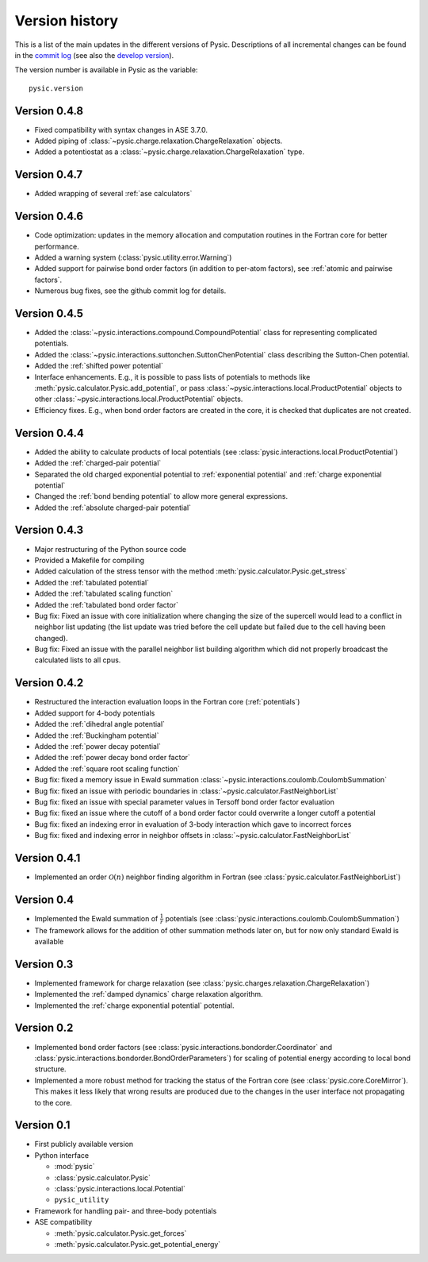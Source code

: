 .. file:version

.. _version:



Version history
===============

This is a list of the main updates in the different versions of Pysic.
Descriptions of all incremental changes can be found in the `commit log <https://github.com/thynnine/pysic/commits/master>`_ 
(see also the `develop version <https://github.com/thynnine/pysic/commits/develop>`_).

The version number is available in Pysic as the variable::

  pysic.version


Version 0.4.8
----------------

- Fixed compatibility with syntax changes in ASE 3.7.0.
- Added piping of :class:`~pysic.charge.relaxation.ChargeRelaxation` objects.
- Added a potentiostat as a :class:`~pysic.charge.relaxation.ChargeRelaxation` type.


Version 0.4.7
---------------

- Added wrapping of several :ref:`ase calculators`


Version 0.4.6
--------------

- Code optimization: updates in the memory allocation and computation routines in the Fortran core for better performance.
- Added a warning system (:class:`pysic.utility.error.Warning`)
- Added support for pairwise bond order factors (in addition to per-atom factors), see :ref:`atomic and pairwise factors`.
- Numerous bug fixes, see the github commit log for details.


Version 0.4.5
--------------

- Added the :class:`~pysic.interactions.compound.CompoundPotential` class for representing complicated potentials.
- Added the :class:`~pysic.interactions.suttonchen.SuttonChenPotential` class describing the Sutton-Chen potential.
- Added the :ref:`shifted power potential`
- Interface enhancements. E.g., it is possible to pass lists of potentials to methods like :meth:`pysic.calculator.Pysic.add_potential`, or pass :class:`~pysic.interactions.local.ProductPotential` objects to other :class:`~pysic.interactions.local.ProductPotential` objects.
- Efficiency fixes. E.g., when bond order factors are created in the core, it is checked that duplicates are not created.

Version 0.4.4
-------------

- Added the ability to calculate products of local potentials (see :class:`pysic.interactions.local.ProductPotential`)
- Added the :ref:`charged-pair potential`
- Separated the old charged exponential potential to :ref:`exponential potential` and :ref:`charge exponential potential`
- Changed the :ref:`bond bending potential` to allow more general expressions.
- Added the :ref:`absolute charged-pair potential`


Version 0.4.3
-------------

- Major restructuring of the Python source code
- Provided a Makefile for compiling
- Added calculation of the stress tensor with the method :meth:`pysic.calculator.Pysic.get_stress`
- Added the :ref:`tabulated potential`
- Added the :ref:`tabulated scaling function`
- Added the :ref:`tabulated bond order factor`
- Bug fix: Fixed an issue with core initialization where changing the size of the supercell would lead to a conflict in neighbor list updating (the list update was tried before the cell update but failed due to the cell having been changed).
- Bug fix: Fixed an issue with the parallel neighbor list building algorithm which did not properly broadcast the calculated lists to all cpus.

Version 0.4.2
-------------

- Restructured the interaction evaluation loops in the Fortran core (:ref:`potentials`)
- Added support for 4-body potentials
- Added the :ref:`dihedral angle potential`
- Added the :ref:`Buckingham potential`
- Added the :ref:`power decay potential`
- Added the :ref:`power decay bond order factor`
- Added the :ref:`square root scaling function`
- Bug fix: fixed a memory issue in Ewald summation :class:`~pysic.interactions.coulomb.CoulombSummation`
- Bug fix: fixed an issue with periodic boundaries in :class:`~pysic.calculator.FastNeighborList`
- Bug fix: fixed an issue with special parameter values in Tersoff bond order factor evaluation
- Bug fix: fixed an issue where the cutoff of a bond order factor could overwrite a longer cutoff a potential
- Bug fix: fixed an indexing error in evaluation of 3-body interaction which gave to incorrect forces
- Bug fix: fixed and indexing error in neighbor offsets in :class:`~pysic.calculator.FastNeighborList`

Version 0.4.1
-------------

- Implemented an order :math:`\mathcal{O}(n)` neighbor finding algorithm in Fortran (see :class:`pysic.calculator.FastNeighborList`)



Version 0.4
-----------

- Implemented the Ewald summation of :math:`\frac{1}{r}` potentials (see :class:`pysic.interactions.coulomb.CoulombSummation`)
- The framework allows for the addition of other summation methods later on, but for now only standard Ewald is available


Version 0.3
-----------

- Implemented framework for charge relaxation (see :class:`pysic.charges.relaxation.ChargeRelaxation`)
- Implemented the :ref:`damped dynamics` charge relaxation algorithm.
- Implemented the :ref:`charge exponential potential` potential.


Version 0.2
-----------

- Implemented bond order factors (see :class:`pysic.interactions.bondorder.Coordinator` and :class:`pysic.interactions.bondorder.BondOrderParameters`) for scaling of potential energy according to local bond structure.
- Implemented a more robust method for tracking the status of the Fortran core (see :class:`pysic.core.CoreMirror`). This makes it less likely that wrong results are produced due to the changes in the user interface not propagating to the core.


Version 0.1
-----------

- First publicly available version
- Python interface

  * :mod:`pysic`
  * :class:`pysic.calculator.Pysic`
  * :class:`pysic.interactions.local.Potential`
  * ``pysic_utility``

- Framework for handling pair- and three-body potentials
- ASE compatibility

  * :meth:`pysic.calculator.Pysic.get_forces`
  * :meth:`pysic.calculator.Pysic.get_potential_energy`

